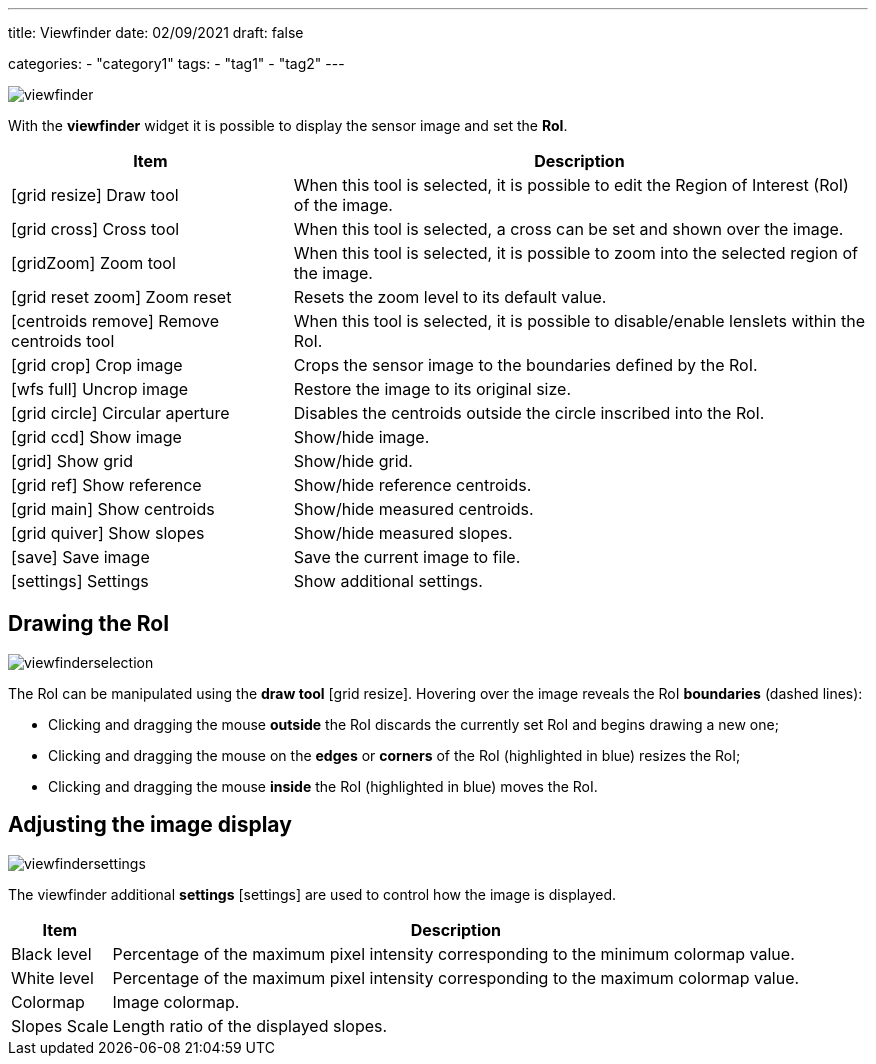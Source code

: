 ---
title: Viewfinder
date: 02/09/2021
draft: false

categories:
    - "category1"
tags:
    - "tag1"
    - "tag2"
---

:icons: image
:iconsdir: /icons/

image:viewfinder.png[]

With the *viewfinder* widget it is possible to display the sensor image and set the *RoI*.


[%autowidth]
|===
|Item |Description

|icon:grid_resize[] Draw tool
|When this tool is selected, it is possible to edit the Region of Interest (RoI) of the image.

|icon:grid_cross[] Cross tool
|When this tool is selected, a cross can be set and shown over the image.

|icon:gridZoom[] Zoom tool
|When this tool is selected, it is possible to zoom into the selected region of the image.

|icon:grid_reset_zoom[] Zoom reset
|Resets the zoom level to its default value.

|icon:centroids_remove[] Remove centroids tool
|When this tool is selected, it is possible to disable/enable lenslets within the RoI.

|icon:grid_crop[] Crop image
|Crops the sensor image to the boundaries defined by the RoI.

|icon:wfs_full[] Uncrop image
|Restore the image to its original size.

|icon:grid_circle[] Circular aperture
|Disables the centroids outside the circle inscribed into the RoI. 

|icon:grid_ccd[] Show image
|Show/hide image.

|icon:grid[] Show grid
|Show/hide grid.

|icon:grid_ref[] Show reference
|Show/hide reference centroids.

|icon:grid_main[] Show centroids
|Show/hide measured centroids.

|icon:grid_quiver[] Show slopes
|Show/hide measured slopes.

|icon:save[] Save image
|Save the current image to file.

|icon:settings[] Settings
|Show additional settings.
|===

== Drawing the RoI

image:viewfinderselection.png[]

The RoI can be manipulated using the *draw tool* icon:grid_resize[]. 
Hovering over the image reveals the RoI *boundaries* (dashed lines):

* Clicking and dragging the mouse *outside* the RoI discards the currently set RoI and begins drawing a new one;
* Clicking and dragging the mouse on the *edges* or *corners* of the RoI (highlighted in blue) resizes the RoI;
* Clicking and dragging the mouse *inside* the RoI (highlighted in blue) moves the RoI.

== Adjusting the image display

image:viewfindersettings.png[]

The viewfinder additional *settings* icon:settings[width=16] are used to control how the image is displayed.


[%autowidth]
|===
|Item |Description

|Black level
|Percentage of the maximum pixel intensity corresponding to the minimum colormap value.

|White level
|Percentage of the maximum pixel intensity corresponding to the maximum colormap value.

|Colormap
|Image colormap.

|Slopes Scale
|Length ratio of the displayed slopes.
|===